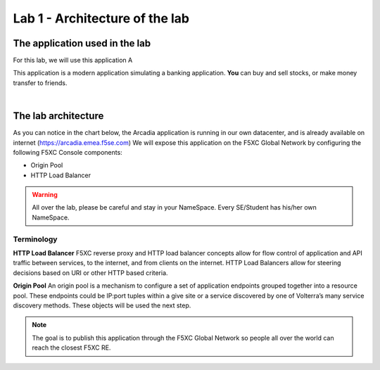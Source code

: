 Lab 1 - Architecture of the lab
###############################

The application used in the lab
*******************************

For this lab, we will use this application A

.. raw:: html   

    <script>       
        const info = localStorage.getItem('data');
        displayJSON(info);  
    </script>

This application is a modern application simulating a banking application. **You** can buy and sell stocks, or make money transfer to friends.

.. image:: ../pictures/lab1/app-arcadia.png
   :align: center

|

The lab architecture
********************

As you can notice in the chart below, the Arcadia application is running in our own datacenter, and is already available on internet (https://arcadia.emea.f5se.com)
We will expose this application on the F5XC Global Network by configuring the following F5XC Console components:

* Origin Pool
* HTTP Load Balancer

.. warning:: All over the lab, please be careful and stay in your NameSpace. Every SE/Student has his/her own NameSpace.

.. image:: ../pictures/lab1/lab1-archi.png
   :align: center

Terminology
===========

**HTTP Load Balancer**
F5XC reverse proxy and HTTP load balancer concepts allow for flow control of application and API traffic between services, to the internet, and from clients on the internet. HTTP Load Balancers allow for steering decisions based on URI or other HTTP based criteria.

**Origin Pool**
An origin pool is a mechanism to configure a set of application endpoints grouped together into a resource pool. These endpoints could be IP:port tuples within a give site or a service discovered by one of Volterra’s many service discovery methods. These objects will be used the next step.


.. note:: The goal is to publish this application through the F5XC Global Network so people all over the world can reach the closest F5XC RE.

 
